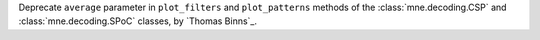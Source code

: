 Deprecate ``average`` parameter in ``plot_filters`` and ``plot_patterns`` methods of the :class:`mne.decoding.CSP` and :class:`mne.decoding.SPoC` classes, by `Thomas Binns`_.